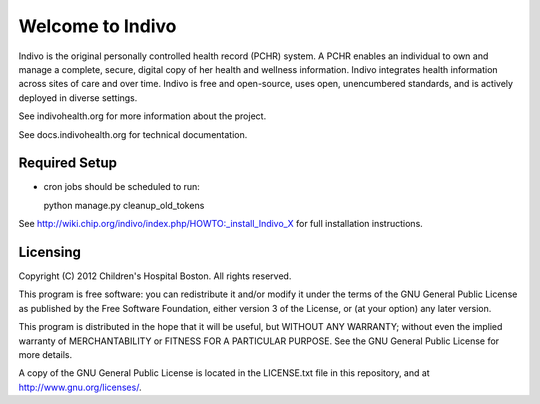 Welcome to Indivo
=================

Indivo is the original personally controlled health record (PCHR) system. 
A PCHR enables an individual to own and manage a complete, secure, digital 
copy of her health and wellness information. Indivo integrates health 
information across sites of care and over time. Indivo is free and 
open-source, uses open, unencumbered standards, and is actively deployed 
in diverse settings.

See indivohealth.org for more information about the project.

See docs.indivohealth.org for technical documentation.

Required Setup
--------------

* cron jobs should be scheduled to run::
  
  python manage.py cleanup_old_tokens

See http://wiki.chip.org/indivo/index.php/HOWTO:_install_Indivo_X for 
full installation instructions.

Licensing
---------

Copyright (C) 2012  Children's Hospital Boston. All rights reserved.

This program is free software: you can redistribute it and/or modify it 
under the terms of the GNU General Public License as published by the 
Free Software Foundation, either version 3 of the License, or (at your 
option) any later version.

This program is distributed in the hope that it will be useful,
but WITHOUT ANY WARRANTY; without even the implied warranty of
MERCHANTABILITY or FITNESS FOR A PARTICULAR PURPOSE.  See the
GNU General Public License for more details.

A copy of the GNU General Public License is located in the LICENSE.txt
file in this repository, and at http://www.gnu.org/licenses/.


